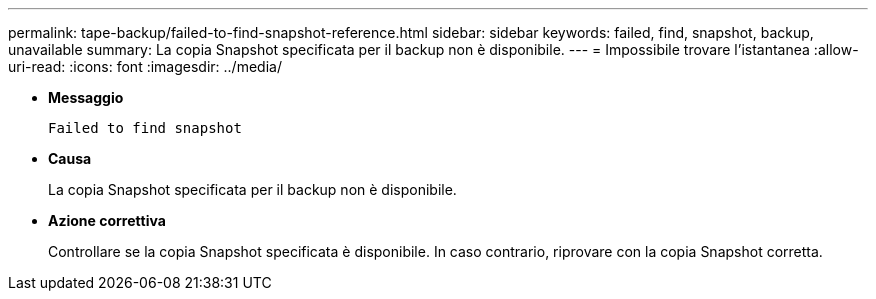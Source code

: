 ---
permalink: tape-backup/failed-to-find-snapshot-reference.html 
sidebar: sidebar 
keywords: failed, find, snapshot, backup, unavailable 
summary: La copia Snapshot specificata per il backup non è disponibile. 
---
= Impossibile trovare l'istantanea
:allow-uri-read: 
:icons: font
:imagesdir: ../media/


* *Messaggio*
+
`Failed to find snapshot`

* *Causa*
+
La copia Snapshot specificata per il backup non è disponibile.

* *Azione correttiva*
+
Controllare se la copia Snapshot specificata è disponibile. In caso contrario, riprovare con la copia Snapshot corretta.


